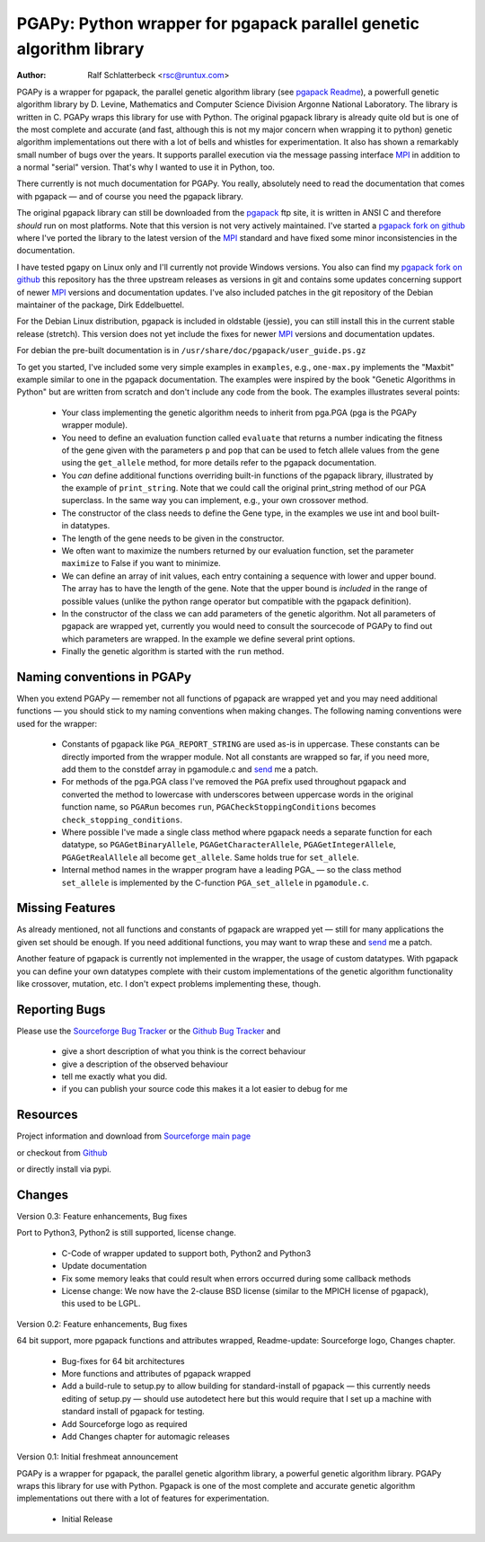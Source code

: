 PGAPy: Python wrapper for pgapack parallel genetic algorithm library
====================================================================

.. |--| unicode:: U+2014   .. em dash

:Author: Ralf Schlatterbeck <rsc@runtux.com>

PGAPy is a wrapper for pgapack, the parallel genetic algorithm library
(see `pgapack Readme`_), a powerfull genetic algorithm library by
D. Levine, Mathematics and Computer Science Division Argonne National
Laboratory. The library is written in C. PGAPy wraps this library for
use with Python. The original pgapack library is already quite old but
is one of the most complete and accurate (and fast, although this is not
my major concern when wrapping it to python) genetic algorithm
implementations out there with a lot of bells and whistles for
experimentation. It also has shown a remarkably small number of bugs
over the years. It supports parallel execution via the message
passing interface MPI_ in addition to a normal "serial" version. That's
why I wanted to use it in Python, too.

There currently is not much documentation for PGAPy.
You really, absolutely need to read the documentation that comes
with pgapack |--| and of course you need the pgapack library.

The original pgapack library can still be downloaded from the pgapack_
ftp site, it is written in ANSI C and therefore *should* run on most
platforms. Note that this version is not very actively maintained. I've
started a `pgapack fork on github`_ where I've ported the library to the
latest version of the MPI_ standard and have fixed some minor
inconsistencies in the documentation.

I have tested pgapy on Linux only and I'll currently not provide Windows
versions.  You also can find my `pgapack fork on github`_ this
repository has the three upstream releases as versions in git and
contains some updates concerning support of newer MPI_ versions and
documentation updates.  I've also included patches in the git repository
of the Debian maintainer of the package, Dirk Eddelbuettel.

.. _`pgapack Readme`: http://ftp.mcs.anl.gov/pub/pgapack/README
.. _pgapack:          http://ftp.mcs.anl.gov/pub/pgapack/
.. _`pgapack fork on github`: https://github.com/schlatterbeck/pgapack
.. _MPI: http://mpi-forum.org/

For the Debian Linux distribution, pgapack is included in oldstable
(jessie), you can still install this in the current stable release
(stretch). This version does not yet include the fixes for newer MPI_
versions and documentation updates.

For debian the pre-built documentation is in
``/usr/share/doc/pgapack/user_guide.ps.gz``

To get you started, I've included some very simple examples in
``examples``, e.g., ``one-max.py`` implements the "Maxbit" example
similar to one in the pgapack documentation. The examples were inspired
by the book "Genetic Algorithms in Python" but are written from scratch
and don't include any code from the book. The examples illustrates
several points:

 - Your class implementing the genetic algorithm needs to inherit from
   pga.PGA (pga is the PGAPy wrapper module).
 - You need to define an evaluation function called ``evaluate`` that
   returns a number indicating the fitness of the gene given with the
   parameters ``p`` and ``pop`` that can be used to fetch allele values from
   the gene using the ``get_allele`` method, for more details refer to the
   pgapack documentation.
 - You *can* define additional functions overriding built-in functions
   of the pgapack library, illustrated by the example of
   ``print_string``.  Note that we could call the original print_string
   method of our PGA superclass.  In the same way you can implement,
   e.g., your own crossover method.
 - The constructor of the class needs to define the Gene type, in the
   examples we use int and bool built-in datatypes.
 - The length of the gene needs to be given in the constructor.
 - We often want to maximize the numbers returned by our evaluation
   function, set the parameter ``maximize`` to False if you want to
   minimize.
 - We can define an array of init values, each entry containing a sequence
   with lower and upper bound. The array has to have the length of the
   gene. Note that the upper bound is *included* in the range of
   possible values (unlike the python range operator but compatible with
   the pgapack definition).
 - In the constructor of the class we can add parameters of the genetic
   algorithm. Not all parameters of pgapack are wrapped yet, currently
   you would need to consult the sourcecode of PGAPy to find out which
   parameters are wrapped. In the example we define several print
   options.
 - Finally the genetic algorithm is started with the ``run`` method.

Naming conventions in PGAPy
---------------------------

When you extend PGAPy |--| remember not all functions of pgapack are
wrapped yet and you may need additional functions |--| you should stick to
my naming conventions when making changes.
The following naming conventions were used for the wrapper:

 - Constants of pgapack like ``PGA_REPORT_STRING`` are used as-is in
   uppercase. These constants can be directly imported from the wrapper
   module. Not all constants are wrapped so far, if you need more, add
   them to the constdef array in pgamodule.c and send_ me a patch.
 - For methods of the pga.PGA class I've removed the ``PGA`` prefix used
   throughout pgapack and converted the method to lowercase with
   underscores between uppercase words in the original function name, so
   ``PGARun`` becomes ``run``, ``PGACheckStoppingConditions`` becomes
   ``check_stopping_conditions``.
 - Where possible I've made a single class method where pgapack needs a
   separate function for each datatype, so ``PGAGetBinaryAllele``,
   ``PGAGetCharacterAllele``, ``PGAGetIntegerAllele``, ``PGAGetRealAllele`` all
   become ``get_allele``. Same holds true for ``set_allele``.
 - Internal method names in the wrapper program have a leading PGA\_ |--| so
   the class method ``set_allele`` is implemented by the C-function
   ``PGA_set_allele`` in ``pgamodule.c``.

Missing Features
----------------
As already mentioned, not all functions and constants of pgapack are
wrapped yet |--| still for many applications the given set should be
enough. If you need additional functions, you may want to wrap these and
send_ me a patch.

Another feature of pgapack is currently not implemented in the wrapper,
the usage of custom datatypes. With pgapack you can define your own
datatypes complete with their custom implementations of the genetic
algorithm functionality like crossover, mutation, etc. I don't expect
problems implementing these, though.

Reporting Bugs
--------------
Please use the `Sourceforge Bug Tracker`_  or the `Github Bug Tracker`_ and

 - give a short description of what you think is the correct behaviour
 - give a description of the observed behaviour
 - tell me exactly what you did.
 - if you can publish your source code this makes it a lot easier to
   debug for me

.. _`Sourceforge Bug Tracker`:
    http://sourceforge.net/tracker/?group_id=152022&atid=782852
.. _`Github Bug Tracker`:
    https://github.com/schlatterbeck/pgapy/issues
.. _send: mailto:rsc@runtux.com

Resources
---------

Project information and download from `Sourceforge main page`_

.. _`Sourceforge main page`: http://sourceforge.net/projects/pgapy/

or checkout from Github_

.. _`Github`: http://github.com/schlatterbeck/pgapy

or directly install via pypi.

Changes
-------

Version 0.3: Feature enhancements, Bug fixes

Port to Python3, Python2 is still supported, license change.

  - C-Code of wrapper updated to support both, Python2 and Python3
  - Update documentation
  - Fix some memory leaks that could result when errors occurred during
    some callback methods
  - License change: We now have the 2-clause BSD license (similar to the
    MPICH license of pgapack), this used to be LGPL.

Version 0.2: Feature enhancements, Bug fixes

64 bit support, more pgapack functions and attributes wrapped,
Readme-update: Sourceforge logo, Changes chapter.

 - Bug-fixes for 64 bit architectures
 - More functions and attributes of pgapack wrapped
 - Add a build-rule to setup.py to allow building for standard-install
   of pgapack |--| this currently needs editing of setup.py |--| should use
   autodetect here but this would require that I set up a machine with
   standard install of pgapack for testing.
 - Add Sourceforge logo as required
 - Add Changes chapter for automagic releases

Version 0.1: Initial freshmeat announcement

PGAPy is a wrapper for pgapack, the parallel genetic algorithm library,
a powerful genetic algorithm library. PGAPy wraps this library for use
with Python. Pgapack is one of the most complete and accurate genetic
algorithm implementations out there with a lot of features for
experimentation.

 - Initial Release
